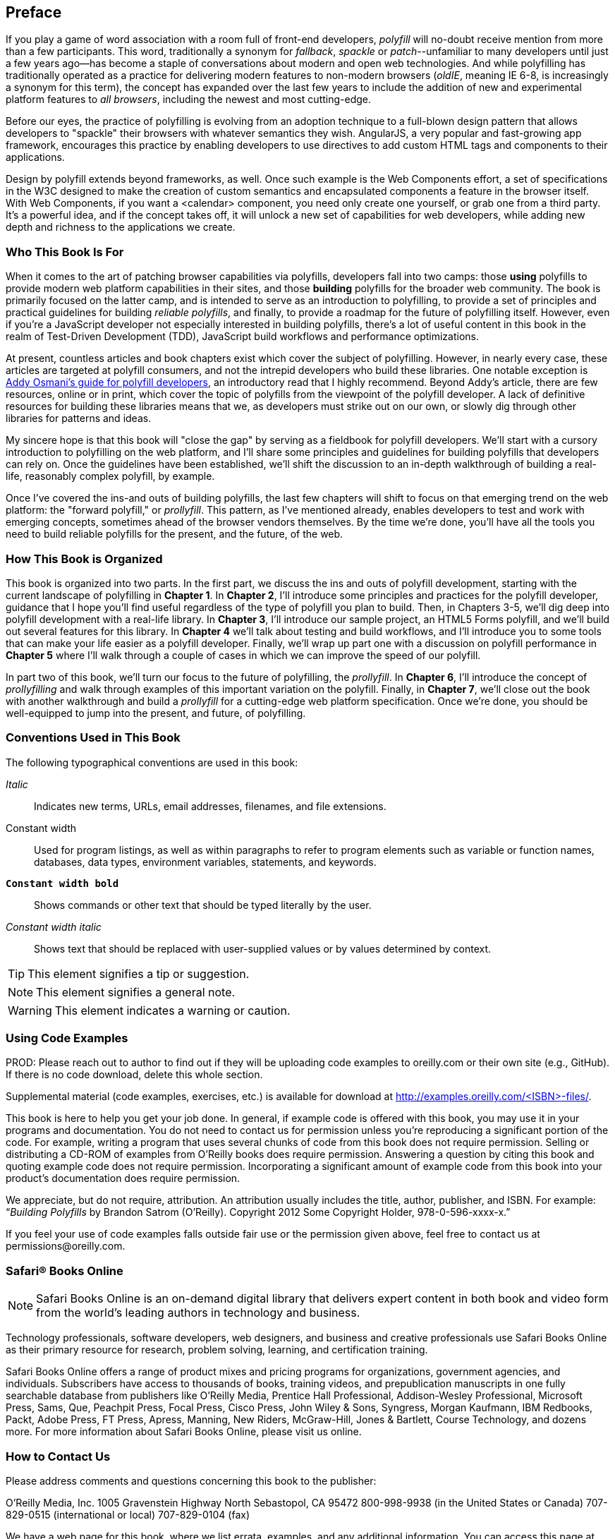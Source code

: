 [preface]
== Preface

If you play a game of word association with a room full of front-end developers, _polyfill_ will no-doubt receive mention from more than a few participants. This word, traditionally a synonym for _fallback_, _spackle_ or _patch_--unfamiliar to many developers until just a few years ago--has become a staple of conversations about modern and open web technologies. And while polyfilling has traditionally operated as a practice for delivering modern features to non-modern browsers (_oldIE_, meaning IE 6-8, is increasingly a synonym for this term), the concept has expanded over the last few years to include the addition of new and experimental platform features to _all browsers_, including the newest and most cutting-edge.

Before our eyes, the practice of polyfilling is evolving from an adoption technique to a full-blown design pattern that allows developers to "spackle" their browsers with whatever semantics they wish. AngularJS, a very popular and fast-growing app framework, encourages this practice by enabling developers to use directives to add custom HTML tags and components to their applications.

Design by polyfill extends beyond frameworks, as well. Once such example is the Web Components effort, a set of specifications in the W3C designed to make the creation of custom semantics and encapsulated components a feature in the browser itself. With Web Components, if you want a <calendar> component, you need only create one yourself, or grab one from a third party. It's a powerful idea, and if the concept takes off, it will unlock a new set of capabilities for web developers, while adding new depth and richness to the applications we create.

=== Who This Book Is For

When it comes to the art of patching browser capabilities via polyfills, developers fall into two camps: those *using* polyfills to provide modern web platform capabilities in their sites, and those *building* polyfills for the broader web community. The book is primarily focused on the latter camp, and is intended to serve as an introduction to polyfilling, to provide a set of principles and practical guidelines for building _reliable polyfills_, and finally, to provide a roadmap for the future of polyfilling itself. However, even if you're a JavaScript developer not especially interested in building polyfills, there's a lot of useful content in this book in the realm of Test-Driven Development (TDD), JavaScript build workflows and performance optimizations.

At present, countless articles and book chapters exist which cover the subject of polyfilling. However, in nearly every case, these articles are targeted at polyfill consumers, and not the intrepid developers who build these libraries. One notable exception is http://addyosmani.com/blog/writing-polyfills[Addy Osmani's guide for polyfill developers], an introductory read that I highly recommend. Beyond Addy's article, there are few resources, online or in print, which cover the topic of polyfills from the viewpoint of the polyfill developer. A lack of definitive resources for building these libraries means that we, as developers must strike out on our own, or slowly dig through other libraries for patterns and ideas.

My sincere hope is that this book will "close the gap" by serving as a fieldbook for polyfill developers. We'll start with a cursory introduction to polyfilling on the web platform, and I'll share some principles and guidelines for building polyfills that developers can rely on. Once the guidelines have been established, we'll shift the discussion to an in-depth walkthrough of building a real-life, reasonably complex polyfill, by example.

Once I’ve covered the ins-and outs of building polyfills, the last few chapters will shift to focus on that emerging trend on the web platform: the "forward polyfill," or _prollyfill_. This pattern, as I've mentioned already, enables developers to test and work with emerging concepts, sometimes ahead of the browser vendors themselves. By the time we're done, you'll have all the tools you need to build reliable polyfills for the present, and the future, of the web.

=== How This Book is Organized

This book is organized into two parts. In the first part, we discuss the ins and outs of polyfill development, starting with the current landscape of polyfilling in *Chapter 1*. In *Chapter 2*, I'll introduce some principles and practices for the polyfill developer, guidance that I hope you'll find useful regardless of the type of polyfill you plan to build. Then, in Chapters 3-5, we'll dig deep into polyfill development with a real-life library. In *Chapter 3*, I'll introduce our sample project, an HTML5 Forms polyfill, and we'll build out several features for this library. In *Chapter 4* we'll talk about testing and build workflows, and I'll introduce you to some tools that can make your life easier as a polyfill developer. Finally, we'll wrap up part one with a discussion on polyfill performance in *Chapter 5* where I'll walk through a couple of cases in which we can improve the speed of our polyfill.

In part two of this book, we'll turn our focus to the future of polyfilling, the _prollyfill_. In *Chapter 6*, I'll introduce the concept of _prollyfilling_ and walk through examples of this important variation on the polyfill. Finally, in *Chapter 7*, we'll close out the book with another walkthrough and build a _prollyfill_ for a cutting-edge web platform specification. Once we're done, you should be well-equipped to jump into the present, and future, of polyfilling.

=== Conventions Used in This Book

The following typographical conventions are used in this book:

_Italic_:: Indicates new terms, URLs, email addresses, filenames, and file extensions.

+Constant width+:: Used for program listings, as well as within paragraphs to refer to program elements such as variable or function names, databases, data types, environment variables, statements, and keywords.

**`Constant width bold`**:: Shows commands or other text that should be typed literally by the user.

_++Constant width italic++_:: Shows text that should be replaced with user-supplied values or by values determined by context.


[TIP]
====
This element signifies a tip or suggestion.
====

[NOTE]
====
This element signifies a general note.
====

[WARNING]
====
This element indicates a warning or caution.
====

=== Using Code Examples
++++
<remark>PROD: Please reach out to author to find out if they will be uploading code examples to oreilly.com or their own site (e.g., GitHub). If there is no code download, delete this whole section.</remark>
++++

Supplemental material (code examples, exercises, etc.) is available for download at link:$$http://examples.oreilly.com/<ISBN>-files/$$[].

This book is here to help you get your job done. In general, if example code is offered with this book, you may use it in your programs and documentation. You do not need to contact us for permission unless you’re reproducing a significant portion of the code. For example, writing a program that uses several chunks of code from this book does not require permission. Selling or distributing a CD-ROM of examples from O’Reilly books does require permission. Answering a question by citing this book and quoting example code does not require permission. Incorporating a significant amount of example code from this book into your product’s documentation does require permission.

We appreciate, but do not require, attribution. An attribution usually includes the title, author, publisher, and ISBN. For example: “_Building Polyfills_ by Brandon Satrom (O’Reilly). Copyright 2012 Some Copyright Holder, 978-0-596-xxxx-x.”

If you feel your use of code examples falls outside fair use or the permission given above, feel free to contact us at pass:[<email>permissions@oreilly.com</email>].

=== Safari® Books Online

[role = "safarienabled"]
[NOTE]
====
pass:[<ulink role="orm:hideurl:ital" url="http://my.safaribooksonline.com/?portal=oreilly">Safari Books Online</ulink>] is an on-demand digital library that delivers expert pass:[<ulink role="orm:hideurl" url="http://www.safaribooksonline.com/content">content</ulink>] in both book and video form from the world&#8217;s leading authors in technology and business.
====

Technology professionals, software developers, web designers, and business and creative professionals use Safari Books Online as their primary resource for research, problem solving, learning, and certification training.

Safari Books Online offers a range of pass:[<ulink role="orm:hideurl" url="http://www.safaribooksonline.com/subscriptions">product mixes</ulink>] and pricing programs for pass:[<ulink role="orm:hideurl" url="http://www.safaribooksonline.com/organizations-teams">organizations</ulink>], pass:[<ulink role="orm:hideurl" url="http://www.safaribooksonline.com/government">government agencies</ulink>], and pass:[<ulink role="orm:hideurl" url="http://www.safaribooksonline.com/individuals">individuals</ulink>]. Subscribers have access to thousands of books, training videos, and prepublication manuscripts in one fully searchable database from publishers like O’Reilly Media, Prentice Hall Professional, Addison-Wesley Professional, Microsoft Press, Sams, Que, Peachpit Press, Focal Press, Cisco Press, John Wiley & Sons, Syngress, Morgan Kaufmann, IBM Redbooks, Packt, Adobe Press, FT Press, Apress, Manning, New Riders, McGraw-Hill, Jones & Bartlett, Course Technology, and dozens pass:[<ulink role="orm:hideurl" url="http://www.safaribooksonline.com/publishers">more</ulink>]. For more information about Safari Books Online, please visit us pass:[<ulink role="orm:hideurl" url="http://www.safaribooksonline.com/">online</ulink>].

=== How to Contact Us

Please address comments and questions concerning this book to the publisher:

++++
<simplelist>
<member>O’Reilly Media, Inc.</member>
<member>1005 Gravenstein Highway North</member>
<member>Sebastopol, CA 95472</member>
<member>800-998-9938 (in the United States or Canada)</member>
<member>707-829-0515 (international or local)</member>
<member>707-829-0104 (fax)</member>
</simplelist>
++++

We have a web page for this book, where we list errata, examples, and any additional information. You can access this page at link:$$http://www.oreilly.com/catalog/<catalog page>$$[].

++++
<remark>Don't forget to update the link above.</remark>
++++

To comment or ask technical questions about this book, send email to pass:[<email>bookquestions@oreilly.com</email>].

For more information about our books, courses, conferences, and news, see our website at link:$$http://www.oreilly.com$$[].

Find us on Facebook: link:$$http://facebook.com/oreilly$$[]

Follow us on Twitter: link:$$http://twitter.com/oreillymedia$$[]

Watch us on YouTube: link:$$http://www.youtube.com/oreillymedia$$[]

=== Acknowledgments

++++
<remark>Fill in...</remark>
++++

First and foremost, thanks go to my wife, Sarah, who's faith in me is equal parts unflagging and humbling. I am ever grateful for her encouragement to take on these kinds of projects, while also keeping me honest and engaged with my family. It is because of her that I don't have to apologize for countless nights of missed dinners and time lost with our family, because no such sacrifice was required. I hope you'll agree that the quality of this work did not suffer, as a result.

I'm also grateful to my boys, Benjamin and Jack, who's smiles and playful spirits remind me of what really matters each and every day. Thanks for all of the writing interruptions for hugs and kisses, boys! Also, to Baby Satrom #3. Though this book was completed before you were born, you were constantly in my thoughts. I can't wait to meet you in early 2014!

Thanks also to my fantastic colleagues at Telerik, especially Burke Holland, who reviewed every single line of this book and provided immensely helpful feedback when I was deep in the weeds of polyfilling. Thanks also for Addy Osmani who, in addition to writing the Foreward, provided early input on the proposal and table of contents for this book. Any "aha!" moments you have while reading this book are due to the insight of these two gentlemen, while any "WTF's" are solely the fault of their author.  